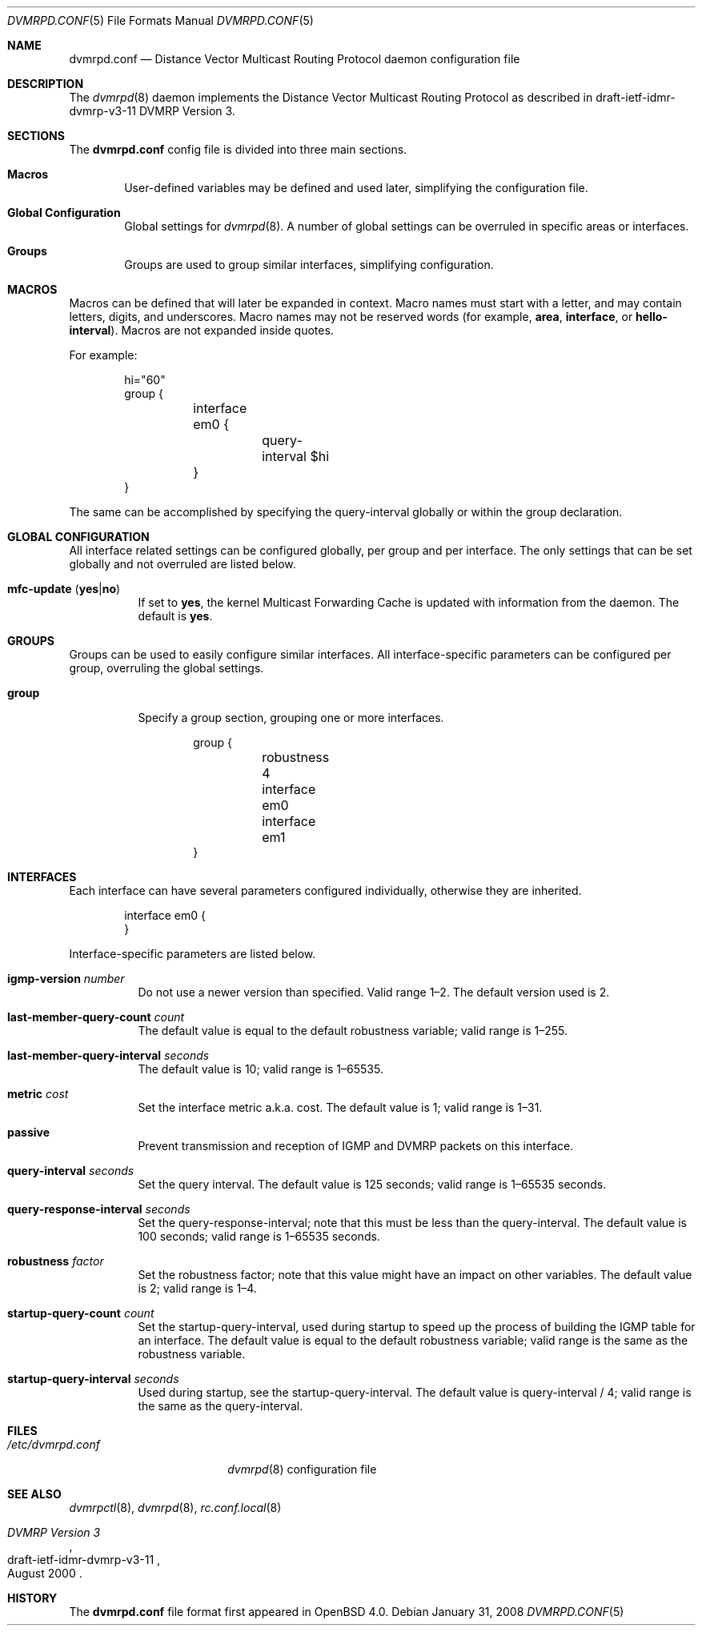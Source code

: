 .\"	$OpenBSD: dvmrpd.conf.5,v 1.7 2011/04/30 07:52:33 sthen Exp $
.\"
.\" Copyright (c) 2005, 2006 Esben Norby <norby@openbsd.org>
.\" Copyright (c) 2004 Claudio Jeker <claudio@openbsd.org>
.\" Copyright (c) 2003, 2004 Henning Brauer <henning@openbsd.org>
.\" Copyright (c) 2002 Daniel Hartmeier <dhartmei@openbsd.org>
.\"
.\" Permission to use, copy, modify, and distribute this software for any
.\" purpose with or without fee is hereby granted, provided that the above
.\" copyright notice and this permission notice appear in all copies.
.\"
.\" THE SOFTWARE IS PROVIDED "AS IS" AND THE AUTHOR DISCLAIMS ALL WARRANTIES
.\" WITH REGARD TO THIS SOFTWARE INCLUDING ALL IMPLIED WARRANTIES OF
.\" MERCHANTABILITY AND FITNESS. IN NO EVENT SHALL THE AUTHOR BE LIABLE FOR
.\" ANY SPECIAL, DIRECT, INDIRECT, OR CONSEQUENTIAL DAMAGES OR ANY DAMAGES
.\" WHATSOEVER RESULTING FROM LOSS OF USE, DATA OR PROFITS, WHETHER IN AN
.\" ACTION OF CONTRACT, NEGLIGENCE OR OTHER TORTIOUS ACTION, ARISING OUT OF
.\" OR IN CONNECTION WITH THE USE OR PERFORMANCE OF THIS SOFTWARE.
.\"
.Dd $Mdocdate: January 31 2008 $
.Dt DVMRPD.CONF 5
.Os
.Sh NAME
.Nm dvmrpd.conf
.Nd Distance Vector Multicast Routing Protocol daemon configuration file
.Sh DESCRIPTION
The
.Xr dvmrpd 8
daemon implements the Distance Vector Multicast Routing Protocol as described
in draft-ietf-idmr-dvmrp-v3-11 DVMRP Version 3.
.Sh SECTIONS
The
.Nm
config file is divided into three main sections.
.Bl -tag -width xxxx
.It Sy Macros
User-defined variables may be defined and used later, simplifying the
configuration file.
.It Sy Global Configuration
Global settings for
.Xr dvmrpd 8 .
A number of global settings can be overruled in specific areas or interfaces.
.It Sy Groups
Groups are used to group similar interfaces, simplifying configuration.
.El
.Sh MACROS
Macros can be defined that will later be expanded in context.
Macro names must start with a letter, and may contain letters, digits,
and underscores.
Macro names may not be reserved words (for example,
.Ic area ,
.Ic interface ,
or
.Ic hello-interval ) .
Macros are not expanded inside quotes.
.Pp
For example:
.Bd -literal -offset indent
hi="60"
group {
	interface em0 {
		query-interval $hi
	}
}
.Ed
.Pp
The same can be accomplished by specifying the query-interval
globally or within the group declaration.
.Sh GLOBAL CONFIGURATION
All interface related settings can be configured globally, per group and per
interface.
The only settings that can be set globally and not overruled are listed below.
.Bl -tag -width Ds
.It Xo
.Ic mfc-update
.Pq Ic yes Ns | Ns Ic no
.Xc
If set to
.Ic yes ,
the kernel Multicast Forwarding Cache is updated with information from the
daemon.
The default is
.Ic yes .
.El
.Sh GROUPS
Groups can be used to easily configure similar interfaces.
All interface-specific parameters can
be configured per group, overruling the global settings.
.Bl -tag -width Ds
.It Ic group
Specify a group section, grouping one or more interfaces.
.Bd -literal -offset indent
group {
	robustness 4

	interface em0
	interface em1
}
.Ed
.El
.Sh INTERFACES
Each interface can have several parameters configured individually, otherwise
they are inherited.
.Bd -literal -offset indent
interface em0 {
}
.Ed
.Pp
Interface-specific parameters are listed below.
.Bl -tag -width Ds
.It Ic igmp-version Ar number
Do not use a newer version than specified.
Valid range 1\(en2.
The default version used is 2.
.It Ic last-member-query-count Ar count
The default value is equal to the default robustness variable;
valid range is 1\(en255.
.It Ic last-member-query-interval Ar seconds
The default value is 10; valid range is 1\(en65535.
.It Ic metric Ar cost
Set the interface metric a.k.a. cost.
The default value is 1; valid range is
1\(en31.
.It Ic passive
Prevent transmission and reception of IGMP and DVMRP packets on this interface.
.It Ic query-interval Ar seconds
Set the query interval.
The default value is 125 seconds; valid range is 1\(en65535 seconds.
.It Ic query-response-interval Ar seconds
Set the query-response-interval; note that this must be less
than the query-interval.
The default value is 100 seconds; valid range is 1\(en65535 seconds.
.It Ic robustness Ar factor
Set the robustness factor; note that this value might
have an impact on other variables.
The default value is 2; valid range is 1\(en4.
.It Ic startup-query-count Ar count
Set the startup-query-interval, used during startup to speed up the process of
building the IGMP table for an interface.
The default value is equal to the default robustness variable; valid range is
the same as the robustness variable.
.It Ic startup-query-interval Ar seconds
Used during startup, see the startup-query-interval.
The default value is query-interval / 4; valid range is the same as the
query-interval.
.El
.Sh FILES
.Bl -tag -width "/etc/dvmrpd.conf" -compact
.It Pa /etc/dvmrpd.conf
.Xr dvmrpd 8
configuration file
.El
.Sh SEE ALSO
.Xr dvmrpctl 8 ,
.Xr dvmrpd 8 ,
.Xr rc.conf.local 8
.Rs
.%R "draft-ietf-idmr-dvmrp-v3-11"
.%T "DVMRP Version 3"
.%D August 2000
.Re
.Sh HISTORY
The
.Nm
file format first appeared in
.Ox 4.0 .
